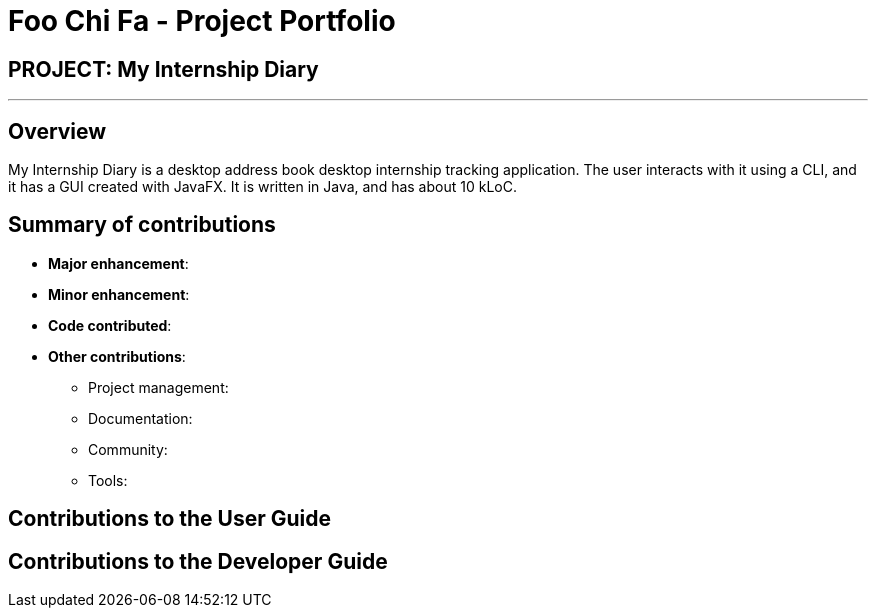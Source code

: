 = Foo Chi Fa - Project Portfolio
:site-section: AboutUs
:imagesDir: ../images
:stylesDir: ../stylesheets

== PROJECT: My Internship Diary

---

== Overview

My Internship Diary is a desktop address book desktop internship tracking application. The user interacts with it using a CLI, and it has a GUI created with JavaFX. It is written in Java, and has about 10 kLoC.

== Summary of contributions

* *Major enhancement*:

* *Minor enhancement*:

* *Code contributed*:

* *Other contributions*:

** Project management:

** Documentation:

** Community:

** Tools:

== Contributions to the User Guide


== Contributions to the Developer Guide
